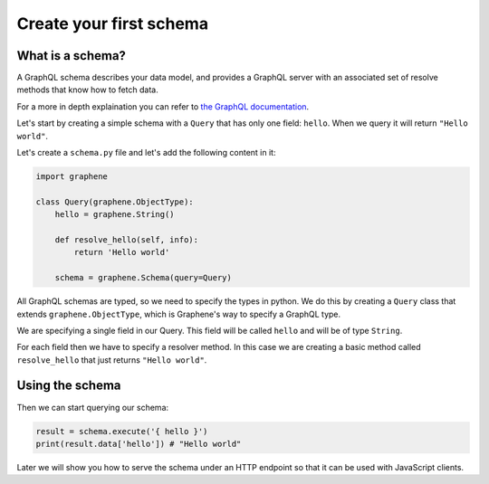.. _tutorial-part-1:

Create your first schema
========================

What is a schema?
-----------------

A GraphQL schema describes your data model, and provides a GraphQL
server with an associated set of resolve methods that know how to fetch
data.

For a more in depth explaination you can refer to
`the GraphQL documentation <http://graphql.org/learn/schema/>`_.

Let's start by creating a simple schema with a ``Query`` that has only
one field: ``hello``. When we query it will return ``"Hello world"``.

Let's create a ``schema.py`` file and let's add the following content in it:


.. code:: python

    import graphene

    class Query(graphene.ObjectType):
        hello = graphene.String()

        def resolve_hello(self, info):
            return 'Hello world'

        schema = graphene.Schema(query=Query)

All GraphQL schemas are typed, so we need to specify the types in python.
We do this by creating a ``Query`` class that extends ``graphene.ObjectType``,
which is Graphene's way to specify a GraphQL type.

We are specifying a single field in our Query. This field will be called ``hello``
and will be of type ``String``.

For each field then we have to specify a resolver method. In this case we are
creating a basic method called ``resolve_hello`` that just returns ``"Hello world"``.

Using the schema
----------------

Then we can start querying our schema:

.. code:: python

    result = schema.execute('{ hello }')
    print(result.data['hello']) # "Hello world"

Later we will show you how to serve the schema under an HTTP endpoint
so that it can be used with JavaScript clients.
